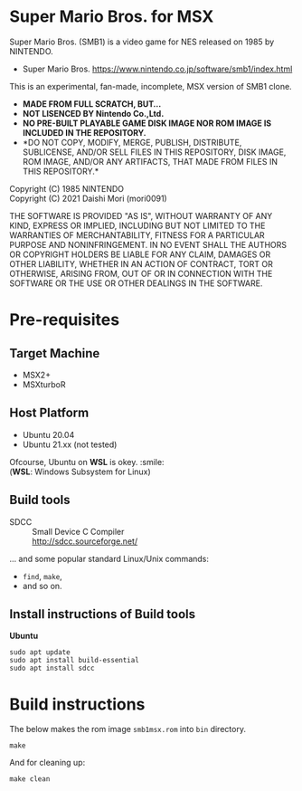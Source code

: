 # -*- coding: utf-8-unix -*-
#+STARTUP: indent showall

* Super Mario Bros. for MSX

Super Mario Bros. (SMB1) is a video game for NES released on 1985 by NINTENDO.
- Super Mario Bros. [[https://www.nintendo.co.jp/software/smb1/index.html]]

This is an experimental, fan-made, incomplete, MSX version of SMB1 clone.
- *MADE FROM FULL SCRATCH, BUT...*
- *NOT LISENCED BY Nintendo Co.,Ltd.*
- *NO PRE-BUILT PLAYABLE GAME DISK IMAGE NOR ROM IMAGE IS INCLUDED IN THE REPOSITORY.*
- *DO NOT COPY, MODIFY, MERGE, PUBLISH, DISTRIBUTE, SUBLICENSE, AND/OR SELL
  FILES IN THIS REPOSITORY, DISK IMAGE, ROM IMAGE, AND/OR ANY ARTIFACTS, THAT
  MADE FROM FILES IN THIS REPOSITORY.*

Copyright (C) 1985 NINTENDO \\
Copyright (C) 2021 Daishi Mori (mori0091)


THE SOFTWARE IS PROVIDED "AS IS", WITHOUT WARRANTY OF ANY KIND, EXPRESS OR
IMPLIED, INCLUDING BUT NOT LIMITED TO THE WARRANTIES OF MERCHANTABILITY, FITNESS
FOR A PARTICULAR PURPOSE AND NONINFRINGEMENT. IN NO EVENT SHALL THE AUTHORS OR
COPYRIGHT HOLDERS BE LIABLE FOR ANY CLAIM, DAMAGES OR OTHER LIABILITY, WHETHER
IN AN ACTION OF CONTRACT, TORT OR OTHERWISE, ARISING FROM, OUT OF OR IN
CONNECTION WITH THE SOFTWARE OR THE USE OR OTHER DEALINGS IN THE SOFTWARE.

[[https://www.youtube.com/watch?v=Lj5KaXntIz0][https://img.youtube.com/vi/Lj5KaXntIz0/0.jpg]]


* Pre-requisites

** Target Machine
- MSX2+
- MSXturboR


** Host Platform
- Ubuntu 20.04
- Ubuntu 21.xx (not tested)

Ofcourse, Ubuntu on *WSL* is okey. :smile: \\
(*WSL*: Windows Subsystem for Linux)


** Build tools
- SDCC ::
  Small Device C Compiler\\
  [[http://sdcc.sourceforge.net/]]

... and some popular standard Linux/Unix commands:
- ~find~, ~make~,
- and so on.


** Install instructions of Build tools

*Ubuntu*
#+begin_src shell
  sudo apt update
  sudo apt install build-essential
  sudo apt install sdcc
#+end_src

* Build instructions

The below makes the rom image ~smb1msx.rom~ into ~bin~ directory.
#+begin_src shell
  make
#+end_src

And for cleaning up:
#+begin_src shell
  make clean
#+end_src
